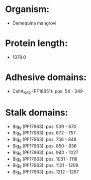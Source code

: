 * Organism:
- Demequina mangrovi
* Protein length:
- 1378.0
* Adhesive domains:
- CshA_NR2 (PF18651): pos. 54 - 349
* Stalk domains:
- Big_9 (PF17963): pos. 539 - 670
- Big_9 (PF17963): pos. 672 - 757
- Big_9 (PF17963): pos. 758 - 848
- Big_9 (PF17963): pos. 850 - 936
- Big_9 (PF17963): pos. 940 - 1027
- Big_9 (PF17963): pos. 1031 - 1118
- Big_9 (PF17963): pos. 1121 - 1209
- Big_9 (PF17963): pos. 1212 - 1297

